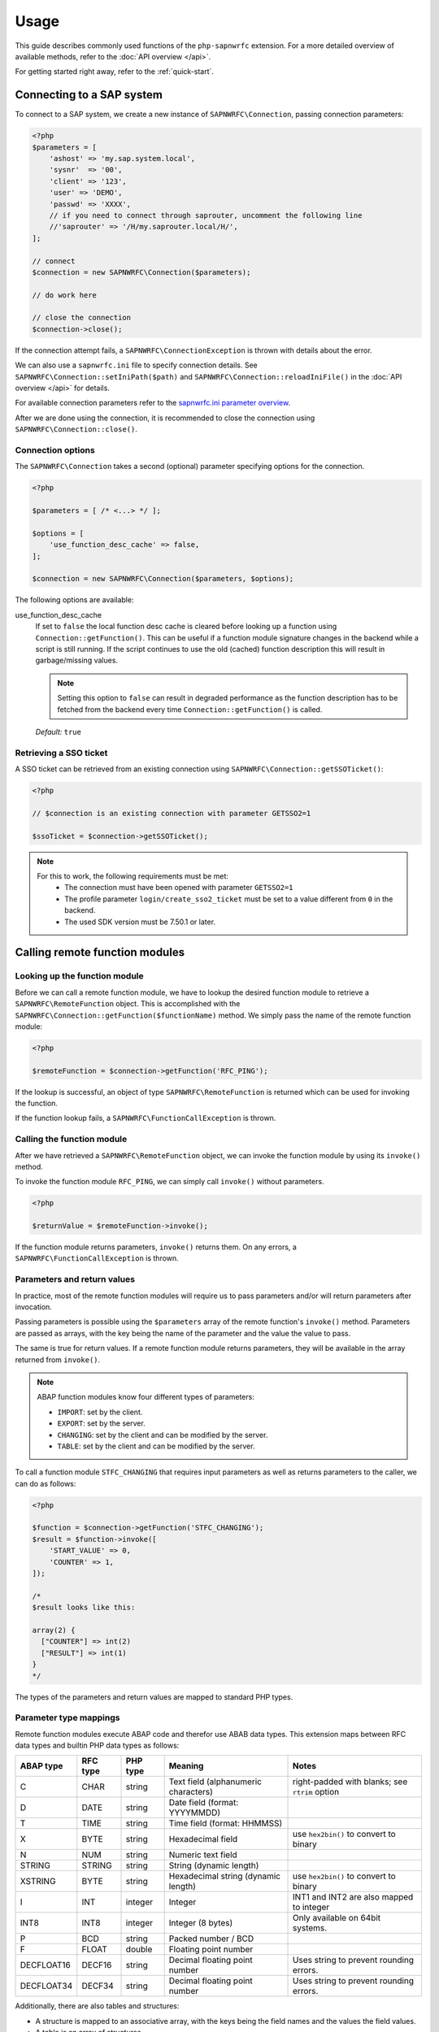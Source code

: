 Usage
=====

This guide describes commonly used functions of the ``php-sapnwrfc`` extension.
For a more detailed overview of available methods, refer to the :doc:`API overview </api>`.

For getting started right away, refer to the :ref:`quick-start`.

Connecting to a SAP system
--------------------------

To connect to a SAP system, we create a new instance of ``SAPNWRFC\Connection``,
passing connection parameters:

.. code-block:: php

    <?php
    $parameters = [
        'ashost' => 'my.sap.system.local',
        'sysnr'  => '00',
        'client' => '123',
        'user' => 'DEMO',
        'passwd' => 'XXXX',
        // if you need to connect through saprouter, uncomment the following line
        //'saprouter' => '/H/my.saprouter.local/H/',
    ];

    // connect
    $connection = new SAPNWRFC\Connection($parameters);

    // do work here

    // close the connection
    $connection->close();

If the connection attempt fails, a ``SAPNWRFC\ConnectionException`` is thrown
with details about the error.

We can also use a ``sapnwrfc.ini`` file to specify connection details. See
``SAPNWRFC\Connection::setIniPath($path)`` and ``SAPNWRFC\Connection::reloadIniFile()``
in the :doc:`API overview </api>` for details.

For available connection parameters refer to the `sapnwrfc.ini parameter overview <https://help.sap.com/viewer/753088fc00704d0a80e7fbd6803c8adb/7.5.9/en-US/48ce50e418d3424be10000000a421937.html>`_.

After we are done using the connection, it is recommended to close the connection
using ``SAPNWRFC\Connection::close()``.

Connection options
^^^^^^^^^^^^^^^^^^

.. versionadded:: 1.2.0

The ``SAPNWRFC\Connection`` takes a second (optional) parameter specifying options for the connection.

.. code-block:: php

    <?php

    $parameters = [ /* <...> */ ];

    $options = [
        'use_function_desc_cache' => false,
    ];

    $connection = new SAPNWRFC\Connection($parameters, $options);

The following options are available:

use_function_desc_cache
    If set to ``false`` the local function desc cache is cleared before looking up a function
    using ``Connection::getFunction()``.
    This can be useful if a function module signature changes in the backend while a script
    is still running. If the script continues to use the old (cached) function description
    this will result in garbage/missing values.

    .. note::

        Setting this option to ``false`` can result in degraded performance as the
        function description has to be fetched from the backend every time ``Connection::getFunction()``
        is called.

    .. seealso::

        See :ref:`manually_clearing_function_desc_cache` for a way to clear the cache for individual
        function modules.

    *Default:* ``true``

Retrieving a SSO ticket
^^^^^^^^^^^^^^^^^^^^^^^

A SSO ticket can be retrieved from an existing connection using ``SAPNWRFC\Connection::getSSOTicket()``:

.. code-block:: php

    <?php

    // $connection is an existing connection with parameter GETSSO2=1

    $ssoTicket = $connection->getSSOTicket();


.. note::

    For this to work, the following requirements must be met:
      * The connection must have been opened with parameter ``GETSSO2=1``
      * The profile parameter ``login/create_sso2_ticket`` must be set to a value different from ``0`` in the backend.
      * The used SDK version must be 7.50.1 or later.


Calling remote function modules
-------------------------------

Looking up the function module
^^^^^^^^^^^^^^^^^^^^^^^^^^^^^^

Before we can call a remote function module, we have to lookup the desired
function module to retrieve a ``SAPNWRFC\RemoteFunction`` object. This is accomplished
with the ``SAPNWRFC\Connection::getFunction($functionName)`` method. We simply pass
the name of the remote function module:

.. code-block:: php

    <?php

    $remoteFunction = $connection->getFunction('RFC_PING');

If the lookup is successful, an object of type ``SAPNWRFC\RemoteFunction`` is returned
which can be used for invoking the function.

If the function lookup fails, a ``SAPNWRFC\FunctionCallException`` is thrown.

Calling the function module
^^^^^^^^^^^^^^^^^^^^^^^^^^^

After we have retrieved a ``SAPNWRFC\RemoteFunction`` object, we can invoke
the function module by using its ``invoke()`` method.

To invoke the function module ``RFC_PING``, we can simply call ``invoke()``
without parameters.

.. code-block:: php

    <?php

    $returnValue = $remoteFunction->invoke();

If the function module returns parameters, ``invoke()`` returns them. On any
errors, a ``SAPNWRFC\FunctionCallException`` is thrown.

Parameters and return values
^^^^^^^^^^^^^^^^^^^^^^^^^^^^

In practice, most of the remote function modules will require us to pass
parameters and/or will return parameters after invocation.

Passing parameters is possible using the ``$parameters`` array of the remote
function's ``invoke()`` method. Parameters are passed as arrays, with the
key being the name of the parameter and the value the value to pass.

The same is true for return values. If a remote function module returns parameters,
they will be available in the array returned from ``invoke()``.

.. note::

    ABAP function modules know four different types of parameters:

    - ``IMPORT``: set by the client.
    - ``EXPORT``: set by the server.
    - ``CHANGING``: set by the client and can be modified by the server.
    - ``TABLE``: set by the client and can be modified by the server.

To call a function module ``STFC_CHANGING`` that requires input parameters as well
as returns parameters to the caller, we can do as follows:

.. code-block:: php

    <?php

    $function = $connection->getFunction('STFC_CHANGING');
    $result = $function->invoke([
        'START_VALUE' => 0,
        'COUNTER' => 1,
    ]);

    /*
    $result looks like this:

    array(2) {
      ["COUNTER"] => int(2)
      ["RESULT"] => int(1)
    }
    */

The types of the parameters and return values are mapped to standard PHP types.

Parameter type mappings
^^^^^^^^^^^^^^^^^^^^^^^

Remote function modules execute ABAP code and therefor use ABAB data types. This extension
maps between RFC data types and builtin PHP data types as follows:

+-----------+----------+-----------+---------------------------------------------------+------------------------------------------------+
| ABAP type | RFC type | PHP type  | Meaning                                           | Notes                                          |
+===========+==========+===========+===================================================+================================================+
| C         | CHAR     | string    | Text field (alphanumeric characters)              | right-padded with blanks; see ``rtrim`` option |
+-----------+----------+-----------+---------------------------------------------------+------------------------------------------------+
| D         | DATE     | string    | Date field (format: YYYYMMDD)                     |                                                |
+-----------+----------+-----------+---------------------------------------------------+------------------------------------------------+
| T         | TIME     | string    | Time field (format: HHMMSS)                       |                                                |
+-----------+----------+-----------+---------------------------------------------------+------------------------------------------------+
| X         | BYTE     | string    | Hexadecimal field                                 | use ``hex2bin()`` to convert to binary         |
+-----------+----------+-----------+---------------------------------------------------+------------------------------------------------+
| N         | NUM      | string    | Numeric text field                                |                                                |
+-----------+----------+-----------+---------------------------------------------------+------------------------------------------------+
| STRING    | STRING   | string    | String (dynamic length)                           |                                                |
+-----------+----------+-----------+---------------------------------------------------+------------------------------------------------+
| XSTRING   | BYTE     | string    | Hexadecimal string (dynamic length)               | use ``hex2bin()`` to convert to binary         |
+-----------+----------+-----------+---------------------------------------------------+------------------------------------------------+
| I         | INT      | integer   | Integer                                           | INT1 and INT2 are also mapped to integer       |
+-----------+----------+-----------+---------------------------------------------------+------------------------------------------------+
| INT8      | INT8     | integer   | Integer (8 bytes)                                 | Only available on 64bit systems.               |
+-----------+----------+-----------+---------------------------------------------------+------------------------------------------------+
| P         | BCD      | string    | Packed number / BCD                               |                                                |
+-----------+----------+-----------+---------------------------------------------------+------------------------------------------------+
| F         | FLOAT    | double    | Floating point number                             |                                                |
+-----------+----------+-----------+---------------------------------------------------+------------------------------------------------+
| DECFLOAT16| DECF16   | string    | Decimal floating point number                     | Uses string to prevent rounding errors.        |
+-----------+----------+-----------+---------------------------------------------------+------------------------------------------------+
| DECFLOAT34| DECF34   | string    | Decimal floating point number                     | Uses string to prevent rounding errors.        |
+-----------+----------+-----------+---------------------------------------------------+------------------------------------------------+


Additionally, there are also tables and structures:

- A structure is mapped to an associative array, with the keys being the field names
  and the values the field values.
- A table is an array of structures.

Passing options when calling function modules
^^^^^^^^^^^^^^^^^^^^^^^^^^^^^^^^^^^^^^^^^^^^^

When calling function modules using ``RemoteFunction::invoke()`` a second parameter can
be passed specifying options for the function call.

.. code-block:: php

    <?php

    // ...
    $options = [
        'rtrim' => true
    ];

    $function->invoke($parameters, $options);

The following options are available:

rtrim
    In ABAP, there are two ways to store strings: as fixed length string type C or as dynamic
    length type STRING. When using type C strings are right-padded with blanks, if the string
    is shorter than the predefined length. To unify the extensions behaviour with strings, the
    ``rtrim`` option is available. If set to ``true``, type C strings are right-trimmed before
    being returned.

    *Default:* ``false``

Activating/Deactivating parameters
^^^^^^^^^^^^^^^^^^^^^^^^^^^^^^^^^^

The *SAP NW RFC library* supports the activation and deactivation of parameters
of a function module. This is especially useful if a function module has a lot of
(possibly big) return values that you are not interested in.

To activate or deactivate a parameter, we call the method
``SAPNWRFC\RemoteFunction::setParameterActive($parameterName, $isActive)``
on the remote function object. We can use ``SAPNWRFC\RemoteFunction::isParameterActive($parameterName)``
to check if a parameter is active or not.

.. code-block:: php

    <?php

    $function = $connection->getFunction('STFC_STRUCTURE');

    $function->setParameterActive('IMPORTSTRUCT', false);
    $function->setParameterActive('RFCTABLE', false);

    $function->isParameterActive('IMPORTSTRUCT'); // returns false

    // we don't need to pass parameters when invoking the function module,
    // as we deactivated all of them
    $result = $function->invoke([]);

    // $result will not contain the 'RFCTABLE' parameter

    $function->setParameterActive('RFCTABLE', true);
    $function->isParameterActive('IMPORTSTRUCT'); // returns true

    // we need to pass the 'RFC_TABLE' parameter now
    $result = $function->invoke([
        'RFCTABLE' => [],
    ]);


.. _manually_clearing_function_desc_cache:

Manually clearing the function module description cache
^^^^^^^^^^^^^^^^^^^^^^^^^^^^^^^^^^^^^^^^^^^^^^^^^^^^^^^

.. versionadded:: 1.3.0

A call to ``Connection::getFunction()`` uses a local cache of the function module
descriptions to speed up the lookup. This usually is desired behaviour but can
lead to unexpected results when the function module signature changes in the
backend while a script is still running (missing/garbage return values, etc.).

In addition to setting the ``use_function_desc_cache`` option on the connection
level the cache can also be cleared for individual function modules using the
function ``\SAPNWRFC\clearFunctionDescCache($functionName, $repositoryId)``.
Pass the system ID as the repository ID (unless you know what you are doing).

.. code-block:: php

    <?php

    // Clearing the system ID cache
    $sysId = $connection->getAttributes()['sysId'];
    \SAPNWRFC\clearFunctionDescCache('STFC_STRUCTURE', $sysId);

    // Clearing the default cache
    \SAPNWRFC\clearFunctionDescCache('STFC_STRUCTURE');


.. warning::

    Manually clearing the function desc cache does not affect already
    existing ``RemoteFunction`` objects:

    .. code-block:: php

        <?php

        $oldFn = $connection->getFunction('STFC_STRUCTURE');
        \SAPNWRFC\clearFunctionDescCache('STFC_STRUCTURE');
        $newFn = $connection->getFunction('STFC_STRUCTURE');

        // $oldFn still uses the old function description!


Function module details
^^^^^^^^^^^^^^^^^^^^^^^

The ``SAPNWRFC\RemoteFunction`` object defines a ``name`` property containing
the name of the function module it represents.

Additionally, a property for each parameter of the function module is defined
on the object that can be used to get detailed information about the parameter.

Trace levels
------------

The *SAP NW RFC library* allows the creation of trace files to troubleshoot
connection and/or function call problems.

We can set the desired trace level via the ``trace`` parameter when
establishing the connection or change it at any time using the
``SAPNWRFC\Connection::setTraceLevel($level)`` method.

The extension defines constants on the ``SAPNWRFC\Connection`` class
for the five trace levels (from least to most verbose): ``TRACE_LEVEL_OFF``,
``TRACE_LEVEL_BRIEF``, ``TRACE_LEVEL_VERBOSE``, ``TRACE_LEVEL_DETAILED`` and
``TRACE_LEVEL_FULL``.

.. note::
   .. versionchanged:: 2.1.0
      ``TRACE_LEVEL_DETAILED`` is available starting with SDK version 7.50.9.
      Earlier SDK versions only have the ``TRACE_LEVEL_FULL`` level.

Additionally, we can set the directory for the generated trace file
using ``SAPNWRFC\Connection::setTraceDir($path)``. The default location
for the trace file is the current working directory.

Getting the version
-------------------

The extension provides the methods ``SAPNWRFC\Connection::version()`` and
``SAPNWRFC\Connection::rfcVersion()`` for getting the extension version
and the RFC SDK version in use.

Both methods return a string formatted as ``MAJOR.MINOR.PATCH`` (for example 1.1.3);

Exceptions
----------

If an error occurs during any interaction, an exception is thrown with error details.
Currently, there are two exception classes:

- ``SAPNWRFC\ConnectionException`` for any errors that concern the connection itself.
- ``SAPNWRFC\FunctionCallException`` for errors that stem from function module invocations.

Both exception classes extend the base exception class ``SAPNWRFC\Exception``, which
adds an additional ``getErrorInfo()`` method to the standard methods and properties
provided by ``RuntimeException``.

``getErrorInfo()`` returns an array with detailed error information and contains
at least the keys ``code``, ``key`` and ``message``.

Depending on the type of error, the following additional keys might be available
with detailed information: ``abapMsgClass``, ``abapMsgType``, ``abapMsgNumber``,
``abapMsgV1``, ``abapMsgV2``, ``abapMsgV3``, ``abapMsgV4``.
